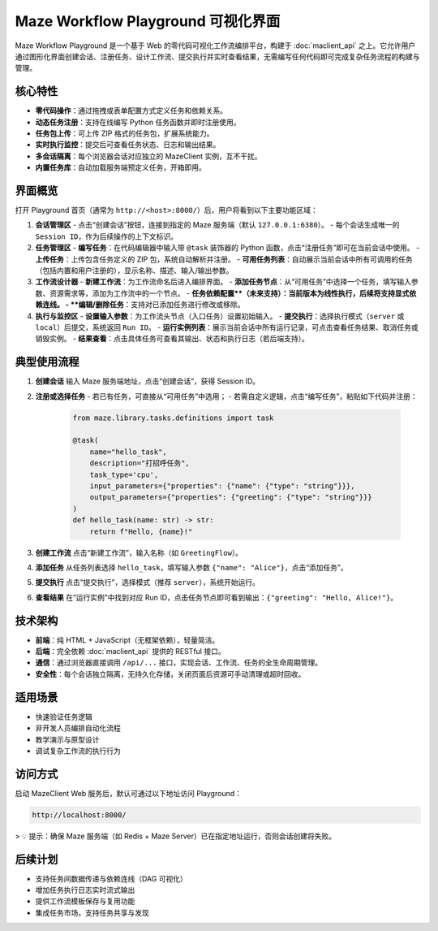 Maze Workflow Playground 可视化界面
==================================

Maze Workflow Playground 是一个基于 Web 的零代码可视化工作流编排平台，构建于 :doc:`maclient_api` 之上。它允许用户通过图形化界面创建会话、注册任务、设计工作流、提交执行并实时查看结果，无需编写任何代码即可完成复杂任务流程的构建与管理。

核心特性
--------

- **零代码操作**：通过拖拽或表单配置方式定义任务和依赖关系。
- **动态任务注册**：支持在线编写 Python 任务函数并即时注册使用。
- **任务包上传**：可上传 ZIP 格式的任务包，扩展系统能力。
- **实时执行监控**：提交后可查看任务状态、日志和输出结果。
- **多会话隔离**：每个浏览器会话对应独立的 MazeClient 实例，互不干扰。
- **内置任务库**：自动加载服务端预定义任务，开箱即用。

界面概览
--------

打开 Playground 首页（通常为 ``http://<host>:8000/``）后，用户将看到以下主要功能区域：

1. **会话管理区**
   - 点击“创建会话”按钮，连接到指定的 Maze 服务端（默认 ``127.0.0.1:6380``）。
   - 每个会话生成唯一的 ``Session ID``，作为后续操作的上下文标识。

2. **任务管理区**
   - **编写任务**：在代码编辑器中输入带 ``@task`` 装饰器的 Python 函数，点击“注册任务”即可在当前会话中使用。
   - **上传任务**：上传包含任务定义的 ZIP 包，系统自动解析并注册。
   - **可用任务列表**：自动展示当前会话中所有可调用的任务（包括内置和用户注册的），显示名称、描述、输入/输出参数。

3. **工作流设计器**
   - **新建工作流**：为工作流命名后进入编排界面。
   - **添加任务节点**：从“可用任务”中选择一个任务，填写输入参数、资源需求等，添加为工作流中的一个节点。
   - **任务依赖配置**（未来支持）：当前版本为线性执行，后续将支持显式依赖连线。
   - **编辑/删除任务**：支持对已添加任务进行修改或移除。

4. **执行与监控区**
   - **设置输入参数**：为工作流头节点（入口任务）设置初始输入。
   - **提交执行**：选择执行模式（``server`` 或 ``local``）后提交，系统返回 ``Run ID``。
   - **运行实例列表**：展示当前会话中所有运行记录，可点击查看任务结果、取消任务或销毁实例。
   - **结果查看**：点击具体任务可查看其输出、状态和执行日志（若后端支持）。

典型使用流程
--------------

1. **创建会话**
   输入 Maze 服务端地址，点击“创建会话”，获得 Session ID。

2. **注册或选择任务**
   - 若已有任务，可直接从“可用任务”中选用；
   - 若需自定义逻辑，点击“编写任务”，粘贴如下代码并注册：

     .. code-block:: python

        from maze.library.tasks.definitions import task

        @task(
            name="hello_task",
            description="打招呼任务",
            task_type='cpu',
            input_parameters={"properties": {"name": {"type": "string"}}},
            output_parameters={"properties": {"greeting": {"type": "string"}}}
        )
        def hello_task(name: str) -> str:
            return f"Hello, {name}!"

3. **创建工作流**
   点击“新建工作流”，输入名称（如 ``GreetingFlow``）。

4. **添加任务**
   从任务列表选择 ``hello_task``，填写输入参数 ``{"name": "Alice"}``，点击“添加任务”。

5. **提交执行**
   点击“提交执行”，选择模式（推荐 ``server``），系统开始运行。

6. **查看结果**
   在“运行实例”中找到对应 Run ID，点击任务节点即可看到输出：``{"greeting": "Hello, Alice!"}``。

技术架构
--------

- **前端**：纯 HTML + JavaScript（无框架依赖），轻量简洁。
- **后端**：完全依赖 :doc:`maclient_api` 提供的 RESTful 接口。
- **通信**：通过浏览器直接调用 ``/api/...`` 接口，实现会话、工作流、任务的全生命周期管理。
- **安全性**：每个会话独立隔离，无持久化存储，关闭页面后资源可手动清理或超时回收。

适用场景
--------

- 快速验证任务逻辑
- 非开发人员编排自动化流程
- 教学演示与原型设计
- 调试复杂工作流的执行行为

访问方式
--------

启动 MazeClient Web 服务后，默认可通过以下地址访问 Playground：

.. code-block:: text

   http://localhost:8000/

> 💡 提示：确保 Maze 服务端（如 Redis + Maze Server）已在指定地址运行，否则会话创建将失败。


后续计划
--------

- 支持任务间数据传递与依赖连线（DAG 可视化）
- 增加任务执行日志实时流式输出
- 提供工作流模板保存与复用功能
- 集成任务市场，支持任务共享与发现